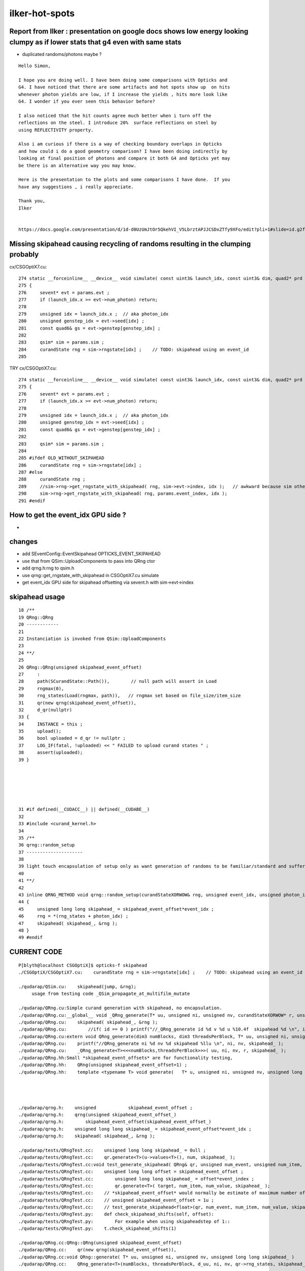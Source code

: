 ilker-hot-spots
================

Report from Ilker : presentation on google docs shows low energy looking clumpy as if lower stats that g4 even with same stats
----------------------------------------------------------------------------------------------------------------------------------

* duplicated randoms/photons maybe ? 


::

    Hello Simon, 

    I hope you are doing well. I have been doing some comparisons with Opticks and
    G4. I have noticed that there are some artifacts and hot spots show up  on hits
    whenever photon yields are low, if I increase the yields , hits more look like
    G4. I wonder if you ever seen this behavior before? 
     
    I also noticed that the hit counts agree much better when i turn off the
    reflections on the steel. I introduce 20%  surface reflections on steel by
    using REFLECTIVITY property.
     
    Also i am curious if there is a way of checking boundary overlaps in Opticks
    and how could i do a good geometry comparison? I have been doing indirectly by
    looking at final position of photons and compare it both G4 and Opticks yet may
    be there is an alternative way you may know.
     
    Here is the presentation to the plots and some comparisons I have done.  If you
    have any suggestions , i really appreciate.
     
    Thank you,
    Ilker


    https://docs.google.com/presentation/d/1d-d0UzUmJtOr5QkehVI_V5LbrztAPJJCSDxZTfy9XFo/edit?pli=1#slide=id.g2f87c7b96b1_0_87



Missing skipahead causing recycling of randoms resulting in the clumping probably 
-----------------------------------------------------------------------------------

cx/CSGOptiX7.cu::

    274 static __forceinline__ __device__ void simulate( const uint3& launch_idx, const uint3& dim, quad2* prd )
    275 {
    276     sevent* evt = params.evt ;
    277     if (launch_idx.x >= evt->num_photon) return;
    278 
    279     unsigned idx = launch_idx.x ;  // aka photon_idx
    280     unsigned genstep_idx = evt->seed[idx] ;
    281     const quad6& gs = evt->genstep[genstep_idx] ;
    282 
    283     qsim* sim = params.sim ;
    284     curandState rng = sim->rngstate[idx] ;    // TODO: skipahead using an event_id 
    285 

TRY cx/CSGOptiX7.cu::

    274 static __forceinline__ __device__ void simulate( const uint3& launch_idx, const uint3& dim, quad2* prd )
    275 {
    276     sevent* evt = params.evt ;
    277     if (launch_idx.x >= evt->num_photon) return;
    278 
    279     unsigned idx = launch_idx.x ;  // aka photon_idx
    280     unsigned genstep_idx = evt->seed[idx] ;
    281     const quad6& gs = evt->genstep[genstep_idx] ;
    282 
    283     qsim* sim = params.sim ;
    284 
    285 #ifdef OLD_WITHOUT_SKIPAHEAD
    286     curandState rng = sim->rngstate[idx] ;
    287 #else
    288     curandState rng ;  
    289     //sim->rng->get_rngstate_with_skipahead( rng, sim->evt->index, idx );   // awkward because sim otherwise entirely set at initialization 
    290     sim->rng->get_rngstate_with_skipahead( rng, params.event_index, idx );
    291 #endif



How to get the event_idx GPU side ?
------------------------------------

* 


changes
----------

* add SEventConfig::EventSkipahead OPTICKS_EVENT_SKIPAHEAD
* use that from QSim::UploadComponents to pass into QRng ctor
* add qrng.h:rng to qsim.h 
* use qrng::get_rngstate_with_skipahead in CSGOptiX7.cu simulate
* get event_idx GPU side for skipahead offsetting via sevent.h with sim->evt->index



skipahead usage
----------------------

::

     18 /**
     19 QRng::QRng
     20 ------------
     21 
     22 Instanciation is invoked from QSim::UploadComponents
     23 
     24 **/
     25 
     26 QRng::QRng(unsigned skipahead_event_offset)
     27     :
     28     path(SCurandState::Path()),        // null path will assert in Load
     29     rngmax(0),
     30     rng_states(Load(rngmax, path)),   // rngmax set based on file_size/item_size 
     31     qr(new qrng(skipahead_event_offset)),
     32     d_qr(nullptr)
     33 {   
     34     INSTANCE = this ;
     35     upload(); 
     36     bool uploaded = d_qr != nullptr ; 
     37     LOG_IF(fatal, !uploaded) << " FAILED to upload curand states " ;
     38     assert(uploaded);
     39 }






     31 #if defined(__CUDACC__) || defined(__CUDABE__)
     32 
     33 #include <curand_kernel.h>
     34     
     35 /**
     36 qrng::random_setup
     37 ---------------------
     38 
     39 light touch encapsulation of setup only as want generation of randoms to be familiar/standard and suffer no overheads
     40 
     41 **/
     42 
     43 inline QRNG_METHOD void qrng::random_setup(curandStateXORWOW& rng, unsigned event_idx, unsigned photon_idx )
     44 {
     45     unsigned long long skipahead_ = skipahead_event_offset*event_idx ;
     46     rng = *(rng_states + photon_idx) ; 
     47     skipahead( skipahead_, &rng ); 
     48 }
     49 #endif





   

CURRENT CODE
----------------

::

    P[blyth@localhost CSGOptiX]$ opticks-f skipahead
    ./CSGOptiX/CSGOptiX7.cu:    curandState rng = sim->rngstate[idx] ;    // TODO: skipahead using an event_id 

    ./qudarap/QSim.cu:    skipahead(jump, &rng);    
         usage from testing code _QSim_propagate_at_multifilm_mutate

    ./qudarap/QRng.cu:Simple curand generation with skipahead, no encapsulation. 
    ./qudarap/QRng.cu:__global__ void _QRng_generate(T* uu, unsigned ni, unsigned nv, curandStateXORWOW* r, unsigned long long skipahead_  )
    ./qudarap/QRng.cu:    skipahead( skipahead_, &rng ); 
    ./qudarap/QRng.cu:        //if( id == 0 ) printf("//_QRng_generate id %d v %d u %10.4f  skipahead %d \n", id, v, u, skipahead_  ); 
    ./qudarap/QRng.cu:extern void QRng_generate(dim3 numBlocks, dim3 threadsPerBlock, T* uu, unsigned ni, unsigned nv, curandStateXORWOW* r, unsigned long long skipahead_ )
    ./qudarap/QRng.cu:    printf("//QRng_generate ni %d nv %d skipahead %llu \n", ni, nv, skipahead_ ); 
    ./qudarap/QRng.cu:    _QRng_generate<T><<<numBlocks,threadsPerBlock>>>( uu, ni, nv, r, skipahead_ );
    ./qudarap/QRng.hh:Small *skipahead_event_offsets* are for functionality testing, 
    ./qudarap/QRng.hh:    QRng(unsigned skipahead_event_offset=1) ;  
    ./qudarap/QRng.hh:    template <typename T> void generate(   T* u, unsigned ni, unsigned nv, unsigned long long skipahead_ ) ; 

             


    ./qudarap/qrng.h:    unsigned            skipahead_event_offset ; 
    ./qudarap/qrng.h:    qrng(unsigned skipahead_event_offset_)
    ./qudarap/qrng.h:        skipahead_event_offset(skipahead_event_offset_)
    ./qudarap/qrng.h:    unsigned long long skipahead_ = skipahead_event_offset*event_idx ; 
    ./qudarap/qrng.h:    skipahead( skipahead_, &rng ); 

    ./qudarap/tests/QRngTest.cc:    unsigned long long skipahead_ = 0ull ; 
    ./qudarap/tests/QRngTest.cc:    qr.generate<T>(u->values<T>(), num, skipahead_ );
    ./qudarap/tests/QRngTest.cc:void test_generate_skipahead( QRng& qr, unsigned num_event, unsigned num_item, unsigned num_value, unsigned skipahead_event_offset, const char* reldir )
    ./qudarap/tests/QRngTest.cc:    unsigned long long offset = skipahead_event_offset ; 
    ./qudarap/tests/QRngTest.cc:        unsigned long long skipahead_ = offset*event_index ; 
    ./qudarap/tests/QRngTest.cc:        qr.generate<T>( target, num_item, num_value, skipahead_ );
    ./qudarap/tests/QRngTest.cc:    // *skipahead_event_offset* would normally be estimate of maximum number of random 
    ./qudarap/tests/QRngTest.cc:    // unsigned skipahead_event_offset = 1u ; 
    ./qudarap/tests/QRngTest.cc:    // test_generate_skipahead<float>(qr, num_event, num_item, num_value, skipahead_event_offset, "float" ); 
    ./qudarap/tests/QRngTest.py:    def check_skipahead_shifts(self, offset):
    ./qudarap/tests/QRngTest.py:        For example when using skipaheadstep of 1::
    ./qudarap/tests/QRngTest.py:    t.check_skipahead_shifts(1)

    ./qudarap/QRng.cc:QRng::QRng(unsigned skipahead_event_offset)
    ./qudarap/QRng.cc:    qr(new qrng(skipahead_event_offset)),
    ./qudarap/QRng.cc:void QRng::generate( T* uu, unsigned ni, unsigned nv, unsigned long long skipahead_ )
    ./qudarap/QRng.cc:    QRng_generate<T>(numBlocks, threadsPerBlock, d_uu, ni, nv, qr->rng_states, skipahead_ ); 


    ./g4ok/tests/G4OKTest.cc:In future using curand skipahead WITH_SKIPAHEAD will allow the duplication to be avoided 




INTERMEDIATE EXAMPLE CODE : THAT PERHAPS NEEDS TO BE MOVED IF DONT FIND EQUIVALENT IN QUDARAP
------------------------------------------------------------------------------------------------

Q: Does QRngTest do essentially the same as this ? Do I need lower level qrng_test ? 

::

    ./bin/curand.bash:skipahead
    ./cudarap/tests/curand_skipahead.cu:// nvcc curand_skipahead.cu -std=c++11 -ccbin=/usr/bin/clang -o /tmp/curand_skipahead && /tmp/curand_skipahead 
    ./cudarap/tests/curand_skipahead.cu:curand_skipahead.cu
    ./cudarap/tests/curand_skipahead.cu:    skipahead( skip, &rng_states[id]) ;
    ./cudarap/tests/curand_skipahead.cu:        skipahead( skip, &rng_states[id]) ;
    ./cudarap/tests/curand_skipahead.cu:    ss << "/tmp/curand_skipahead_" << mode << ".npy" ;
    ./cudarap/tests/curand_skipahead.py:    a = np.load("/tmp/curand_skipahead_1.npy")
    ./cudarap/tests/curand_skipahead.py:    b = np.load("/tmp/curand_skipahead_2.npy")

    ./examples/Geant4/CerenkovMinimal/src/RunAction.cc:    //const char* embedded_commandline_extra = "--skipaheadstep 1000" ; // see ~/opticks/notes/issues/raja_repeated_photons.rst 


OLD DEAD CODE
---------------

::

    ./optickscore/Opticks.cc:unsigned Opticks::getSkipAheadStep() const  // --skipaheadstep 1000
    ./optickscore/Opticks.hh:       unsigned             getSkipAheadStep() const ;  // --skipaheadstep 1000

    ./optickscore/OpticksCfg.cc:    m_skipaheadstep(0),     
    ./optickscore/OpticksCfg.cc:   char skipaheadstep[128];
    ./optickscore/OpticksCfg.cc:   snprintf(skipaheadstep,128, 
    ./optickscore/OpticksCfg.cc:"Unsigned int skipaheadstep used with ORng"
    ./optickscore/OpticksCfg.cc:"Default %d ", m_skipaheadstep);
    ./optickscore/OpticksCfg.cc:       ("skipaheadstep",  boost::program_options::value<unsigned>(&m_skipaheadstep), skipaheadstep );
    ./optickscore/OpticksCfg.cc:    return m_skipaheadstep ; 
    ./optickscore/OpticksCfg.hh:     unsigned    m_skipaheadstep ; 

    ./optickscore/OpticksEvent.cc:    m_skipahead(0)
    ./optickscore/OpticksEvent.cc:void OpticksEvent::setSkipAhead(unsigned skipahead)  // TODO: move to unsigned long long 
    ./optickscore/OpticksEvent.cc:    m_skipahead = skipahead ; 
    ./optickscore/OpticksEvent.cc:    return m_skipahead ; 
    ./optickscore/OpticksEvent.hh:       void     setSkipAhead(unsigned skipahead);
    ./optickscore/OpticksEvent.hh:       unsigned        m_skipahead ; 

    ./optickscore/OpticksRun.cc:    unsigned skipaheadstep = m_ok->getSkipAheadStep() ; 
    ./optickscore/OpticksRun.cc:    unsigned skipahead =  tagoffset*skipaheadstep ; 
    ./optickscore/OpticksRun.cc:        << " skipaheadstep " << skipaheadstep
    ./optickscore/OpticksRun.cc:        << " skipahead " << skipahead
    ./optickscore/OpticksRun.cc:    evt->setSkipAhead( skipahead ); // TODO: make configurable + move to ULL

    ./optixrap/OPropagator.cc:    unsigned skipahead = evt->getSkipAhead(); 
    ./optixrap/OPropagator.cc:    m_orng->setSkipAhead(skipahead); 
    ./optixrap/OPropagator.cc:    LOG(LEVEL) << "LAUNCH NOW " << m_ocontext->printDesc() << " skipahead " << skipahead ; 
    ./optixrap/OPropagator.hh:        void     setSkipAhead(unsigned skipahead);

    ./optixrap/ORng.cc:    m_rng_skipahead(0)   
    ./optixrap/ORng.cc:void ORng::setSkipAhead( unsigned skipahead )
    ./optixrap/ORng.cc:    m_rng_skipahead = skipahead ; 
    ./optixrap/ORng.cc:    LOG(fatal) << "skipahead " << skipahead ; 
    ./optixrap/ORng.cc:    m_context["rng_skipahead"]->setUint(m_rng_skipahead) ; 
    ./optixrap/ORng.cc:    return m_rng_skipahead ; 
    ./optixrap/ORng.hh:rtDeclareVariable(unsigned int,  rng_skipahead, , );
    ./optixrap/ORng.hh:      void setSkipAhead(unsigned skipahead); 
    ./optixrap/ORng.hh:      unsigned        m_rng_skipahead ;   

    ./optixrap/cu/generate.cu:// rng_states rng_skipahead
    ./optixrap/cu/generate.cu:    //unsigned long long rng_skipahead_ = 10ull ; 
    ./optixrap/cu/generate.cu:    unsigned long long rng_skipahead_ = rng_skipahead ;   // see ORng.hh
    ./optixrap/cu/generate.cu:    skipahead(rng_skipahead_ , &rng) ;  
    ./optixrap/cu/generate.cu:    //rtPrintf("// rng_skipahead %d  %llu \n", rng_skipahead, rng_skipahead_); 

    ./optixrap/tests/cu/reemissionTest.cu://  rng_states rng_skipahead
    ./optixrap/tests/cu/rngTest.cu://  rng_states rng_skipahead
  



QSimTest rng_sequence_with_skipahead
------------------------------------------

With index 0::

    P[blyth@localhost tests]$ QSimTest__SEvt_index=0 ./QSimTest.sh 
    === ephoton.sh : TEST rng_sequence_with_skipahead : unset environment : will use C++ defaults in quad4::ephoton for p0
    2024-09-25 22:09:49.607 INFO  [137823] [QSimTest::EventConfig@609] [ rng_sequence_with_skipahead
    2024-09-25 22:09:49.607 INFO  [137823] [QSimTest::EventConfig@624] ] rng_sequence_with_skipahead
    2024-09-25 22:09:49.608 INFO  [137823] [QSimTest::main@644]  num 1000000 type 2 subfold rng_sequence_with_skipahead ni_tranche_size 100000 print_id -1
     j     (100000, 16, 16) /tmp/QSimTest/rng_sequence_with_skipahead/rng_sequence_f_ni1000000_nj16_nk16_tranche100000/rng_sequence_f_ni100000_nj16_nk16_ioffset900000.npy
    seq.shape (1000000, 16, 16) 

    In [1]: seq
    Out[1]: 
    array([[[0.74021935, 0.43845114, 0.51701266, ..., 0.54746926,
             0.6531603 , 0.23023781],
            [0.3388562 , 0.76138884, 0.5456815 , ..., 0.85521436,
             0.48867753, 0.18854636],
            [0.5065246 , 0.02055138, 0.9582228 , ..., 0.74793386,
             0.48760796, 0.31805685],
            ...,
            [0.15299392, 0.327105  , 0.8935202 , ..., 0.93996674,
             0.9458555 , 0.19730906],
            [0.85649884, 0.6574796 , 0.06287431, ..., 0.6235617 ,
             0.96832794, 0.5317995 ],
            [0.90195084, 0.42885613, 0.6744496 , ..., 0.59804755,
             0.8195923 , 0.14472319]],




    P[blyth@localhost tests]$ QSimTest__rng_sequence_with_skipahead__eventID=0 ./QSimTest.sh 

    In [1]: seq
    Out[1]: 
    array([[[0.74021935, 0.43845114, 0.51701266, ..., 0.54746926,
             0.6531603 , 0.23023781],
            [0.3388562 , 0.76138884, 0.5456815 , ..., 0.85521436,
             0.48867753, 0.18854636],
            [0.5065246 , 0.02055138, 0.9582228 , ..., 0.74793386,
             0.48760796, 0.31805685],
            ...,
            [0.15299392, 0.327105  , 0.8935202 , ..., 0.93996674,
             0.9458555 , 0.19730906],
            [0.85649884, 0.6574796 , 0.06287431, ..., 0.6235617 ,
             0.96832794, 0.5317995 ],
            [0.90195084, 0.42885613, 0.6744496 , ..., 0.59804755,
             0.8195923 , 0.14472319]],






    P[blyth@localhost tests]$ QSimTest__rng_sequence_with_skipahead__eventID=1 ./QSimTest.sh 

    In [1]: seq
    Out[1]: 
    array([[[0.62425894, 0.72555834, 0.4597076 , ..., 0.42475298,
             0.9087321 , 0.24526083],
            [0.61745024, 0.6575631 , 0.40118492, ..., 0.5730591 ,
             0.8195803 , 0.64033407],
            [0.6623076 , 0.9948266 , 0.7494343 , ..., 0.66807216,
             0.93622154, 0.8137269 ],
            ...,
            [0.21921866, 0.4446953 , 0.7209938 , ..., 0.23494406,
             0.34502968, 0.29158133],
            [0.11280641, 0.69127923, 0.49338955, ..., 0.41528183,
             0.84367394, 0.04531961],
            [0.9738698 , 0.05600067, 0.95384246, ..., 0.21428709,
             0.71177804, 0.38997704]],

           [[0.48497516, 0.68430644, 0.59561753, ..., 0.9785536 ,
             0.67713684, 0.43304485],
            [0.0484974 , 0.550004  , 0.30943045, ..., 0.87187475,
             0.36493173, 0.9270784 ],
            [0.789175  , 0.9536335 , 0.81837696, ..., 0.3339379 ,
             0.9447384 , 0.12426154],
            ...,


Because skipahead zero are back to zeroth::

    P[blyth@localhost tests]$ QSimTest__rng_sequence_with_skipahead__eventID=1 OPTICKS_EVENT_SKIPAHEAD=0 ./QSimTest.sh

    In [1]: seq
    Out[1]: 
    array([[[0.74021935, 0.43845114, 0.51701266, ..., 0.54746926,
             0.6531603 , 0.23023781],
            [0.3388562 , 0.76138884, 0.5456815 , ..., 0.85521436,
             0.48867753, 0.18854636],
            [0.5065246 , 0.02055138, 0.9582228 , ..., 0.74793386,
             0.48760796, 0.31805685],
            ...,
            [0.15299392, 0.327105  , 0.8935202 , ..., 0.93996674,
             0.9458555 , 0.19730906],
            [0.85649884, 0.6574796 , 0.06287431, ..., 0.6235617 ,
             0.96832794, 0.5317995 ],
            [0.90195084, 0.42885613, 0.6744496 , ..., 0.59804755,
             0.8195923 , 0.14472319]],

           [[0.9209938 , 0.46036443, 0.33346406, ..., 0.82454693,
             0.5270629 , 0.9301316 ],
            [0.16302098, 0.7851588 , 0.9419476 , ..., 0.49194995,
             0.5426917 , 0.9343928 ],
            [0.47857913, 0.4494259 , 0.12570204, ..., 0.04226144,
             0.37903434, 0.71457326],
            ...,


Using skipahead of one can see that have shifted the randoms by one consumption:: 

    QSimTest__rng_sequence_with_skipahead__eventID=1 OPTICKS_EVENT_SKIPAHEAD=1 ./QSimTest.sh


    In [1]: seq
    Out[1]: 
    array([[[0.43845114, 0.51701266, 0.15698862, ..., 0.6531603 ,
             0.23023781, 0.3388562 ],
            [0.76138884, 0.5456815 , 0.9702965 , ..., 0.48867753,
             0.18854636, 0.5065246 ],
            [0.02055138, 0.9582228 , 0.7742287 , ..., 0.48760796,
             0.31805685, 0.71192294],
            ...,
            [0.327105  , 0.8935202 , 0.97141856, ..., 0.9458555 ,
             0.19730906, 0.85649884],
            [0.6574796 , 0.06287431, 0.12924866, ..., 0.96832794,
             0.5317995 , 0.90195084],
            [0.42885613, 0.6744496 , 0.8609608 , ..., 0.8195923 ,
             0.14472319, 0.4973046 ]],

           [[0.46036443, 0.33346406, 0.37252042, ..., 0.5270629 ,
             0.9301316 , 0.16302098],
            [0.7851588 , 0.9419476 , 0.4709592 , ..., 0.5426917 ,
             0.9343928 , 0.47857913],
            [0.4494259 , 0.12570204, 0.5727265 , ..., 0.37903434,
             0.71457326, 0.8066413 ],
            ...,








    In [1]: seq
    Out[1]: 
    array([[[0.74021935, 0.43845114, 0.51701266, ..., 0.54746926,
             0.6531603 , 0.23023781],
            [0.3388562 , 0.76138884, 0.5456815 , ..., 0.85521436,
             0.48867753, 0.18854636],
            [0.5065246 , 0.02055138, 0.9582228 , ..., 0.74793386,
             0.48760796, 0.31805685],
            ...,
            [0.15299392, 0.327105  , 0.8935202 , ..., 0.93996674,
             0.9458555 , 0.19730906],
            [0.85649884, 0.6574796 , 0.06287431, ..., 0.6235617 ,
             0.96832794, 0.5317995 ],
            [0.90195084, 0.42885613, 0.6744496 , ..., 0.59804755,
             0.8195923 , 0.14472319]],

           [[0.9209938 , 0.46036443, 0.33346406, ..., 0.82454693,
             0.5270629 , 0.9301316 ],
            [0.16302098, 0.7851588 , 0.9419476 , ..., 0.49194995,
             0.5426917 , 0.9343928 ],
            [0.47857913, 0.4494259 , 0.12570204, ..., 0.04226144,
             0.37903434, 0.71457326],
            ...,





    In [1]: seq
    Out[1]: 
    array([[[0.7483502 , 0.34293526, 0.88547647, ..., 0.5847951 ,
             0.79113036, 0.23981711],
            [0.15539935, 0.7188528 , 0.29173562, ..., 0.5006371 ,
             0.08436476, 0.48330128],
            [0.9787219 , 0.5392139 , 0.6478626 , ..., 0.5202629 ,
             0.51267236, 0.67340326],
            ...,
            [0.27033243, 0.626754  , 0.27585232, ..., 0.07830946,
             0.5084241 , 0.09211873],
            [0.22030236, 0.98426515, 0.6886023 , ..., 0.51349336,
             0.05313287, 0.26358473],
            [0.09876443, 0.50572276, 0.89481217, ..., 0.5351595 ,
             0.57847494, 0.24994943]],

           [[0.90506107, 0.7685051 , 0.0281021 , ..., 0.25146407,
             0.97211236, 0.37875935],
            [0.8918538 , 0.25027007, 0.74765795, ..., 0.11923468,
             0.27575243, 0.47355527],
            [0.38497022, 0.5588296 , 0.39403036, ..., 0.25999963,
             0.57363504, 0.0125184 ],
            ...,




QSimTest needs QEvent for updating of the event index
--------------------------------------------------------


HMM, need to add mock genstep probably::

    2024-09-26 10:41:44.861 INFO  [414965] [QSimTest::main@651]  num 1000000 type 2 subfold rng_sequence_with_skipahead ni_tranche_size 100000 print_id -1
    2024-09-26 10:41:44.861 INFO  [414965] [QSimTest::rng_sequence_with_skipahead@168]  eventID_key QSimTest__rng_sequence_with_skipahead__eventID eventID 100
    TODO: change NPX::Make to NPX::ArrayFromData 
    2024-09-26 10:41:44.862 WARN  [414965] [QEvent::setGenstep@194] No gensteps in SEvt::EGPU early exit QEvent::setGenstep 
    2024-09-26 10:41:44.862 ERROR [414965] [QSim::simulate@360]  QEvent::setGenstep ERROR : have event but no gensteps collected : will skip cx.simulate 
    QU::copy_device_to_host ERROR : device pointer is null 
    2024-09-26 10:41:44.862 FATAL [414965] [QEvent::gatherPhoton@548]  QU::copy_device_to_host photon FAILED  evt->photon N evt->num_photon 0

    Thread 1 "QSimTest" received signal SIGINT, Interrupt.
    0x00007ffff70f04fb in raise () from /lib64/libpthread.so.0
    (gdb) bt
    #0  0x00007ffff70f04fb in raise () from /lib64/libpthread.so.0
    #1  0x00007ffff76ce6e0 in QEvent::gatherPhoton (this=0x113218f0, p=0x11322c60) at /home/blyth/opticks/qudarap/QEvent.cc:554
    #2  0x00007ffff76ce869 in QEvent::gatherPhoton (this=0x113218f0) at /home/blyth/opticks/qudarap/QEvent.cc:563
    #3  0x00007ffff76d1251 in QEvent::gatherComponent_ (this=0x113218f0, cmp=4) at /home/blyth/opticks/qudarap/QEvent.cc:859
    #4  0x00007ffff76d0f81 in QEvent::gatherComponent (this=0x113218f0, cmp=4) at /home/blyth/opticks/qudarap/QEvent.cc:838
    #5  0x00007ffff74038e8 in SEvt::gather_components (this=0x11321ae0) at /home/blyth/opticks/sysrap/SEvt.cc:3531
    #6  0x00007ffff74044bc in SEvt::gather (this=0x11321ae0) at /home/blyth/opticks/sysrap/SEvt.cc:3617
    #7  0x00007ffff769518b in QSim::simulate (this=0x113216a0, eventID=100, reset_=false) at /home/blyth/opticks/qudarap/QSim.cc:372
    #8  0x000000000040ae91 in QSimTest::rng_sequence_with_skipahead (this=0x7fffffff4440, ni=1000000, ni_tranche_size_=100000) at /home/blyth/opticks/qudarap/tests/QSimTest.cc:170
    #9  0x000000000040d731 in QSimTest::main (this=0x7fffffff4440) at /home/blyth/opticks/qudarap/tests/QSimTest.cc:662
    #10 0x000000000040ddf9 in main (argc=1, argv=0x7fffffff49f8) at /home/blyth/opticks/qudarap/tests/QSimTest.cc:763
    (gdb) 




Need a special config for testing ?::

    (gdb) f 10
    #10 0x000000000040ddf9 in main (argc=1, argv=0x7fffffff49f8) at /home/blyth/opticks/qudarap/tests/QSimTest.cc:763
    763     qst.main(); 
    (gdb) f 9
    #9  0x000000000040d731 in QSimTest::main (this=0x7fffffff4440) at /home/blyth/opticks/qudarap/tests/QSimTest.cc:662
    662         case RNG_SEQUENCE_WITH_SKIPAHEAD:   rng_sequence_with_skipahead(num, ni_tranche_size) ; break ; 
    (gdb) f 8
    #8  0x000000000040ae91 in QSimTest::rng_sequence_with_skipahead (this=0x7fffffff4440, ni=1000000, ni_tranche_size_=100000) at /home/blyth/opticks/qudarap/tests/QSimTest.cc:170
    170     qs->simulate(eventID, reset); 
    (gdb) f 7
    #7  0x00007ffff769518b in QSim::simulate (this=0x113216a0, eventID=100, reset_=false) at /home/blyth/opticks/qudarap/QSim.cc:372
    372     sev->gather(); 
    (gdb) f 6
    #6  0x00007ffff74044bc in SEvt::gather (this=0x11321ae0) at /home/blyth/opticks/sysrap/SEvt.cc:3617
    3617        gather_components(); 
    (gdb) f 5
    #5  0x00007ffff74038e8 in SEvt::gather_components (this=0x11321ae0) at /home/blyth/opticks/sysrap/SEvt.cc:3531
    3531            NP* a = provider->gatherComponent(cmp); 
    (gdb) p provider
    $1 = (const SCompProvider *) 0x113218f0
    (gdb) f 4
    #4  0x00007ffff76d0f81 in QEvent::gatherComponent (this=0x113218f0, cmp=4) at /home/blyth/opticks/qudarap/QEvent.cc:838
    838     NP* a = proceed ? gatherComponent_(cmp) : nullptr ;
    (gdb) p proceed
    $2 = true
    (gdb) f 3
    #3  0x00007ffff76d1251 in QEvent::gatherComponent_ (this=0x113218f0, cmp=4) at /home/blyth/opticks/qudarap/QEvent.cc:859
    859         case SCOMP_PHOTON:    a = gatherPhoton()   ; break ;   
    (gdb) f 2
    #2  0x00007ffff76ce869 in QEvent::gatherPhoton (this=0x113218f0) at /home/blyth/opticks/qudarap/QEvent.cc:563
    563     gatherPhoton(p); 
    (gdb) p p 
    $3 = (NP *) 0x11322c60
    (gdb) f 1
    #1  0x00007ffff76ce6e0 in QEvent::gatherPhoton (this=0x113218f0, p=0x11322c60) at /home/blyth/opticks/qudarap/QEvent.cc:554
    554     if(rc != 0) std::raise(SIGINT) ; 
    (gdb) f 0
    #0  0x00007ffff70f04fb in raise () from /lib64/libpthread.so.0
    (gdb) 


::

     833 NP* QEvent::gatherComponent(unsigned cmp) const
     834 {
     835     LOG(LEVEL) << "[ cmp " << cmp ;
     836     unsigned gather_mask = SEventConfig::GatherComp();
     837     bool proceed = (gather_mask & cmp) != 0 ;
     838     NP* a = proceed ? gatherComponent_(cmp) : nullptr ;
     839     LOG(LEVEL) << "[ cmp " << cmp << " proceed " << proceed << " a " <<  a ;
     840     return a ;
     841 }



